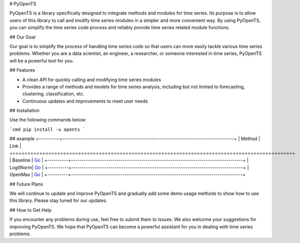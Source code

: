 # PyOpenTS

PyOpenTS is a library specifically designed to integrate methods and modules for time series. Its purpose is to allow users of this library to call and modify time series modules in a simpler and more convenient way. By using PyOpenTS, you can simplify the time series code process and reliably provide time series related module functions.  

## Our Goal

Our goal is to simplify the process of handling time series code so that users can more easily tackle various time series problems. Whether you are a data scientist, an engineer, a researcher, or someone interested in time series, PyOpenTS will be a powerful tool for you.  

## Features

* A clean API for quickly calling and modifying time series modules
* Provides a range of methods and models for time series analysis, including but not limited to forecasting, clustering, classification, etc. 
* Continuous updates and improvements to meet user needs

## Installation

Use the following commands below:

```cmd
pip install -u opents
```

## example
+----------+-----------------------------------------------------------------------------------+
| Method   |                                                                         Link      |
+==========+===================================================================================+
| Baseline | `Go <https://github.com/PyOpenTS/PyOpenTS/blob/main/examples/demo_benchmark.py>`_ |
+----------+-----------------------------------------------------------------------------------+
| LogitNorm| `Go <https://github.com/PyOpenTS/PyOpenTS/blob/main/examples/demo_logitnorm.py>`_ |
+----------+-----------------------------------------------------------------------------------+
| OpenMax  | `Go <https://github.com/PyOpenTS/PyOpenTS/blob/main/examples/demo_openmax.py>`_   |
+----------+-----------------------------------------------------------------------------------+

## Future Plans

We will continue to update and improve PyOpenTS and gradually add some demo usage methods to show how to use this library. Please stay tuned for our updates.

## How to Get Help

If you encounter any problems during use, feel free to submit them to Issues. We also welcome your suggestions for improving PyOpenTS. We hope that PyOpenTS can become a powerful assistant for you in dealing with time series problems.
